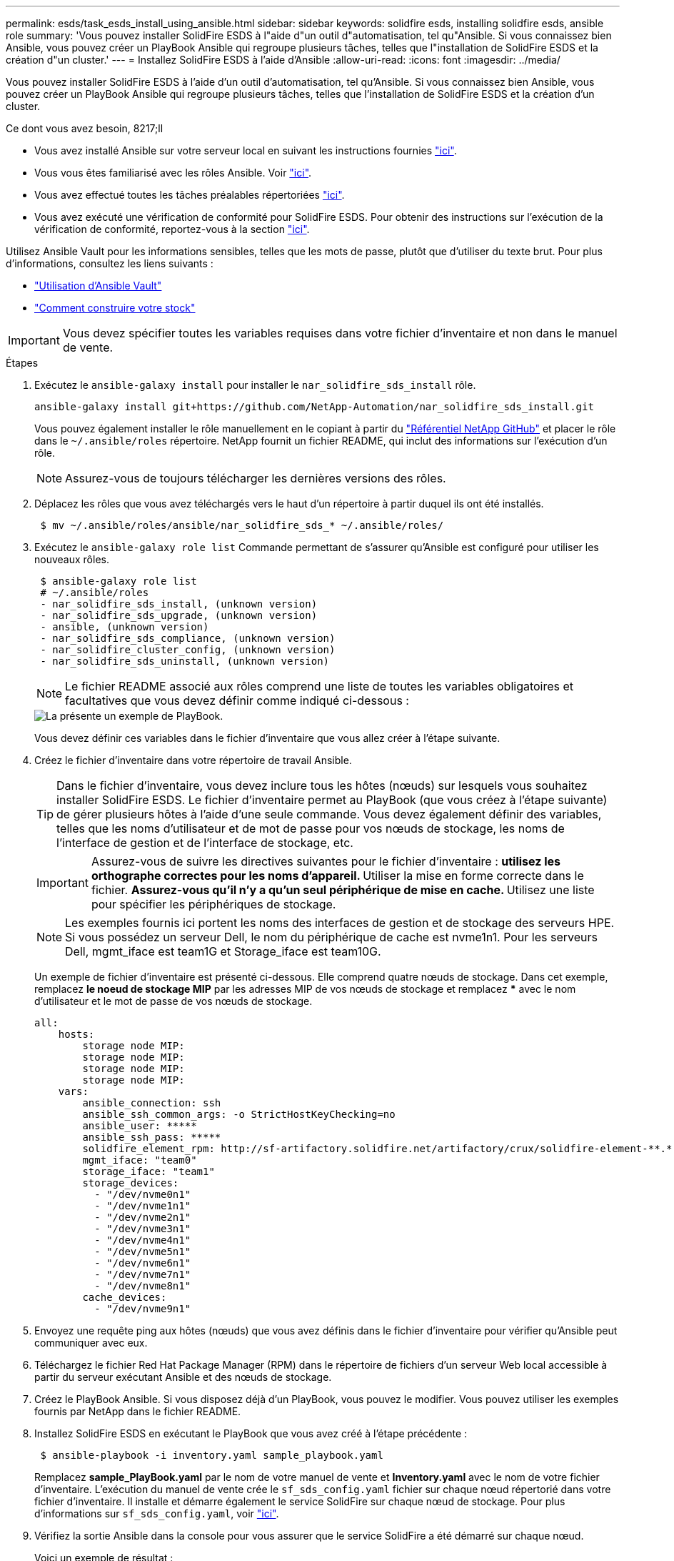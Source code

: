 ---
permalink: esds/task_esds_install_using_ansible.html 
sidebar: sidebar 
keywords: solidfire esds, installing solidfire esds, ansible role 
summary: 'Vous pouvez installer SolidFire ESDS à l"aide d"un outil d"automatisation, tel qu"Ansible. Si vous connaissez bien Ansible, vous pouvez créer un PlayBook Ansible qui regroupe plusieurs tâches, telles que l"installation de SolidFire ESDS et la création d"un cluster.' 
---
= Installez SolidFire ESDS à l'aide d'Ansible
:allow-uri-read: 
:icons: font
:imagesdir: ../media/


[role="lead"]
Vous pouvez installer SolidFire ESDS à l'aide d'un outil d'automatisation, tel qu'Ansible. Si vous connaissez bien Ansible, vous pouvez créer un PlayBook Ansible qui regroupe plusieurs tâches, telles que l'installation de SolidFire ESDS et la création d'un cluster.

.Ce dont vous avez besoin, 8217;ll
* Vous avez installé Ansible sur votre serveur local en suivant les instructions fournies https://docs.ansible.com/ansible/latest/installation_guide/intro_installation.html#installation-guide["ici"^].
* Vous vous êtes familiarisé avec les rôles Ansible. Voir https://docs.ansible.com/ansible/latest/user_guide/playbooks_reuse_roles.html["ici"^].
* Vous avez effectué toutes les tâches préalables répertoriées link:concept_esds_prerequisite_tasks.html["ici"^].
* Vous avez exécuté une vérification de conformité pour SolidFire ESDS. Pour obtenir des instructions sur l'exécution de la vérification de conformité, reportez-vous à la section link:concept_esds_prerequisite_tasks.html["ici"^].


Utilisez Ansible Vault pour les informations sensibles, telles que les mots de passe, plutôt que d'utiliser du texte brut. Pour plus d'informations, consultez les liens suivants :

* https://docs.ansible.com/ansible/latest/user_guide/playbooks_vault.html["Utilisation d'Ansible Vault"^]
* https://docs.ansible.com/ansible/latest/user_guide/intro_inventory.html["Comment construire votre stock"^]



IMPORTANT: Vous devez spécifier toutes les variables requises dans votre fichier d'inventaire et non dans le manuel de vente.

.Étapes
. Exécutez le `ansible-galaxy install` pour installer le `nar_solidfire_sds_install` rôle.
+
[listing]
----
ansible-galaxy install git+https://github.com/NetApp-Automation/nar_solidfire_sds_install.git
----
+
Vous pouvez également installer le rôle manuellement en le copiant à partir du https://github.com/NetApp-Automation["Référentiel NetApp GitHub"^] et placer le rôle dans le `~/.ansible/roles` répertoire. NetApp fournit un fichier README, qui inclut des informations sur l'exécution d'un rôle.

+

NOTE: Assurez-vous de toujours télécharger les dernières versions des rôles.

. Déplacez les rôles que vous avez téléchargés vers le haut d'un répertoire à partir duquel ils ont été installés.
+
[listing]
----
 $ mv ~/.ansible/roles/ansible/nar_solidfire_sds_* ~/.ansible/roles/
----
. Exécutez le `ansible-galaxy role list` Commande permettant de s'assurer qu'Ansible est configuré pour utiliser les nouveaux rôles.
+
[listing]
----
 $ ansible-galaxy role list
 # ~/.ansible/roles
 - nar_solidfire_sds_install, (unknown version)
 - nar_solidfire_sds_upgrade, (unknown version)
 - ansible, (unknown version)
 - nar_solidfire_sds_compliance, (unknown version)
 - nar_solidfire_cluster_config, (unknown version)
 - nar_solidfire_sds_uninstall, (unknown version)
----
+

NOTE: Le fichier README associé aux rôles comprend une liste de toutes les variables obligatoires et facultatives que vous devez définir comme indiqué ci-dessous :

+
image::../media/esds_sample_playbook.png[La présente un exemple de PlayBook.]

+
Vous devez définir ces variables dans le fichier d'inventaire que vous allez créer à l'étape suivante.

. Créez le fichier d'inventaire dans votre répertoire de travail Ansible.
+

TIP: Dans le fichier d'inventaire, vous devez inclure tous les hôtes (nœuds) sur lesquels vous souhaitez installer SolidFire ESDS. Le fichier d'inventaire permet au PlayBook (que vous créez à l'étape suivante) de gérer plusieurs hôtes à l'aide d'une seule commande. Vous devez également définir des variables, telles que les noms d'utilisateur et de mot de passe pour vos nœuds de stockage, les noms de l'interface de gestion et de l'interface de stockage, etc.

+
[IMPORTANT]
====
Assurez-vous de suivre les directives suivantes pour le fichier d'inventaire : ** utilisez les orthographe correctes pour les noms d'appareil. ** Utiliser la mise en forme correcte dans le fichier. ** Assurez-vous qu'il n'y a qu'un seul périphérique de mise en cache. ** Utilisez une liste pour spécifier les périphériques de stockage.

====
+

NOTE: Les exemples fournis ici portent les noms des interfaces de gestion et de stockage des serveurs HPE. Si vous possédez un serveur Dell, le nom du périphérique de cache est nvme1n1. Pour les serveurs Dell, mgmt_iface est team1G et Storage_iface est team10G.

+
Un exemple de fichier d'inventaire est présenté ci-dessous. Elle comprend quatre nœuds de stockage. Dans cet exemple, remplacez *le noeud de stockage MIP* par les adresses MIP de vos nœuds de stockage et remplacez ***** avec le nom d'utilisateur et le mot de passe de vos nœuds de stockage.

+
[listing]
----
all:
    hosts:
        storage node MIP:
        storage node MIP:
        storage node MIP:
        storage node MIP:
    vars:
        ansible_connection: ssh
        ansible_ssh_common_args: -o StrictHostKeyChecking=no
        ansible_user: *****
        ansible_ssh_pass: *****
        solidfire_element_rpm: http://sf-artifactory.solidfire.net/artifactory/crux/solidfire-element-**.*.*.***-*.***.x86_64.rpm
        mgmt_iface: "team0"
        storage_iface: "team1"
        storage_devices:
          - "/dev/nvme0n1"
          - "/dev/nvme1n1"
          - "/dev/nvme2n1"
          - "/dev/nvme3n1"
          - "/dev/nvme4n1"
          - "/dev/nvme5n1"
          - "/dev/nvme6n1"
          - "/dev/nvme7n1"
          - "/dev/nvme8n1"
        cache_devices:
          - "/dev/nvme9n1"
----
. Envoyez une requête ping aux hôtes (nœuds) que vous avez définis dans le fichier d'inventaire pour vérifier qu'Ansible peut communiquer avec eux.
. Téléchargez le fichier Red Hat Package Manager (RPM) dans le répertoire de fichiers d'un serveur Web local accessible à partir du serveur exécutant Ansible et des nœuds de stockage.
. Créez le PlayBook Ansible. Si vous disposez déjà d'un PlayBook, vous pouvez le modifier. Vous pouvez utiliser les exemples fournis par NetApp dans le fichier README.
. Installez SolidFire ESDS en exécutant le PlayBook que vous avez créé à l'étape précédente :
+
[listing]
----
 $ ansible-playbook -i inventory.yaml sample_playbook.yaml
----
+
Remplacez *sample_PlayBook.yaml* par le nom de votre manuel de vente et *Inventory.yaml* avec le nom de votre fichier d'inventaire. L'exécution du manuel de vente crée le `sf_sds_config.yaml` fichier sur chaque nœud répertorié dans votre fichier d'inventaire. Il installe et démarre également le service SolidFire sur chaque nœud de stockage. Pour plus d'informations sur `sf_sds_config.yaml`, voir link:reference_esds_sf_sds_config_file.html["ici"^].

. Vérifiez la sortie Ansible dans la console pour vous assurer que le service SolidFire a été démarré sur chaque nœud.
+
Voici un exemple de résultat :

+
[listing]
----

TASK [nar_solidfire_sds_install : Ensure the SolidFire eSDS service is started] *********************************************************************************************

changed: [10.61.68.52]

changed: [10.61.68.54]

changed: [10.61.68.51]

changed: [10.61.68.53]



PLAY RECAP ******************************************************************************************************************************************************************

10.61.68.51                : ok=12   changed=3    unreachable=0
failed=0    skipped=10   rescued=0    ignored=0

10.61.68.52                : ok=12   changed=3    unreachable=0
failed=0    skipped=10   rescued=0    ignored=0

10.61.68.53                : ok=12   changed=3    unreachable=0
failed=0    skipped=10   rescued=0    ignored=0

10.61.68.54                : ok=12   changed=3    unreachable=0
failed=0    skipped=10   rescued=0    ignored=0
----
. Pour vérifier que le service SolidFire a été correctement démarré, exécutez le `systemctl status solidfire` et vérifiez `Active:active (exited)...` dans la sortie.




== Trouvez plus d'informations

* https://www.netapp.com/data-storage/solidfire/documentation/["Page des ressources NetApp SolidFire"^]
* https://docs.netapp.com/sfe-122/topic/com.netapp.ndc.sfe-vers/GUID-B1944B0E-B335-4E0B-B9F1-E960BF32AE56.html["Documentation relative aux versions antérieures des produits NetApp SolidFire et Element"^]

